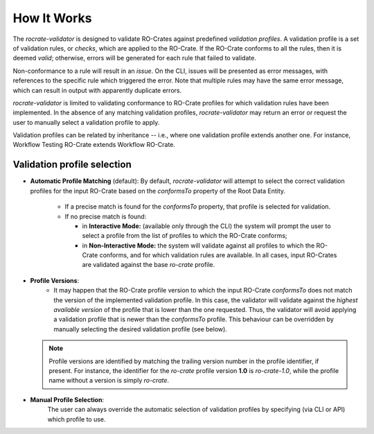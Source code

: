 ..
    Copyright (c) 2024 CRS4

    Licensed under the Apache License, Version 2.0 (the "License");
    you may not use this file except in compliance with the License.
    You may obtain a copy of the License at

    http://www.apache.org/licenses/LICENSE-2.0

    Unless required by applicable law or agreed to in writing, software
    distributed under the License is distributed on an "AS IS" BASIS,
    WITHOUT WARRANTIES OR CONDITIONS OF ANY KIND, either express or implied.
    See the License for the specific language governing permissions and
    limitations under the License.

How It Works
============

The `rocrate-validator` is designed to validate RO-Crates against predefined
*validation profiles*. A validation profile is a set of validation rules, or
*checks*, which are applied to the RO-Crate.  If the RO-Crate conforms to all
the rules, then it is deemed *valid*; otherwise, errors will be generated for
each rule that failed to validate.

Non-conformance to a rule will result in an *issue*.  On the CLI, issues will
be presented as error messages, with references to the specific rule which
triggered the error. Note that multiple rules may have the same error message,
which can result in output with apparently duplicate errors.

`rocrate-validator` is limited to validating conformance to RO-Crate
profiles for which validation rules have been implemented.  In the absence of
any matching validation profiles, `rocrate-validator` may return an error or
request the user to manually select a validation profile to apply.

Validation profiles can be related by inheritance -- i.e., where one validation
profile extends another one. For instance, Workflow Testing RO-Crate extends Workflow RO-Crate.


Validation profile selection
----------------------------

* **Automatic Profile Matching** (default):
  By default, `rocrate-validator` will attempt to select the correct validation
  profiles for the input RO-Crate based on the `conformsTo` property of the Root Data Entity.

    - If a precise match is found for the `conformsTo` property, that profile is selected
      for validation.

    - If no precise match is found:

      - in **Interactive Mode:** (available only through the CLI) the system
        will prompt the user to select a profile from the list of
        profiles to which the RO-Crate conforms;

      - in **Non-Interactive Mode:** the system will validate against all profiles
        to which the RO-Crate conforms, and for which validation rules are available.
        In all cases, input RO-Crates are validated against the base `ro-crate` profile.

* **Profile Versions**:
    - It may happen that the RO-Crate profile version to which the input
      RO-Crate `conformsTo` does not match the version of the implemented
      validation profile. In this case, the validator will validate against the
      *highest available version* of the profile that is lower than the one
      requested. Thus, the validator will avoid applying a validation profile
      that is newer than the `conformsTo` profile.  This behaviour can be
      overridden by manually selecting the desired validation profile (see below).

  .. note::
      Profile versions are identified by matching the trailing version number
      in the profile identifier, if present. For instance, the identifier for
      the `ro-crate` profile version **1.0** is `ro-crate-1.0`, while the
      profile name without a version is simply `ro-crate`.

* **Manual Profile Selection**:
    The user can always override the automatic selection of validation profiles
    by specifying (via CLI or API) which profile to use.
